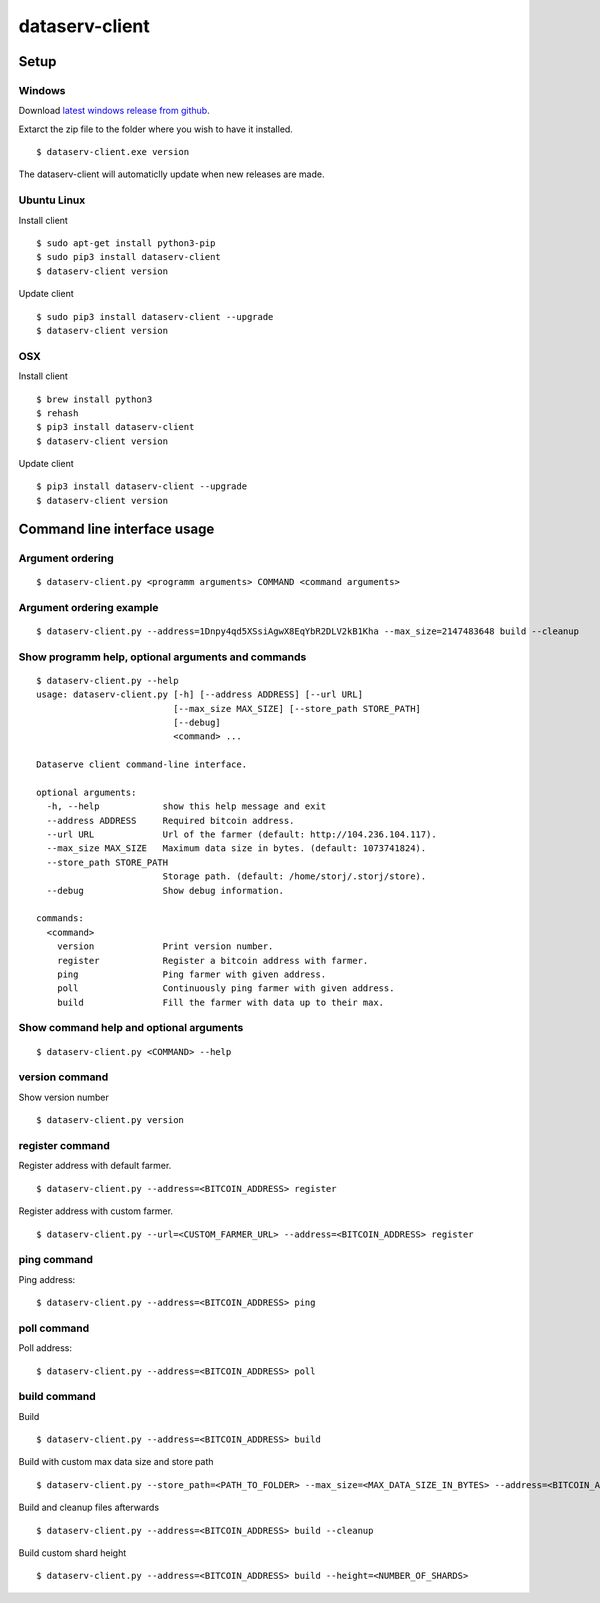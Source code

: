 ===============
dataserv-client
===============

|BuildLink|_ |CoverageLink|_ |LicenseLink|_ |IssuesLink|_


.. |BuildLink| image:: https://travis-ci.org/Storj/dataserv-client.svg?branch=master
.. _BuildLink: https://travis-ci.org/Storj/dataserv-client

.. |CoverageLink| image:: https://coveralls.io/repos/Storj/dataserv-client/badge.svg
.. _CoverageLink: https://coveralls.io/r/Storj/dataserv-client

.. |LicenseLink| image:: https://img.shields.io/badge/license-MIT-blue.svg
.. _LicenseLink: https://raw.githubusercontent.com/Storj/dataserv-client

.. |IssuesLink| image:: https://img.shields.io/github/issues/Storj/dataserv-client.svg
.. _IssuesLink: https://github.com/Storj/dataserv-client/issues


Setup
=====


Windows
-------

Download `latest windows release from github <https://github.com/Storj/dataserv-client/releases>`_. 

Extarct the zip file to the folder where you wish to have it installed.

::

    $ dataserv-client.exe version

The dataserv-client will automaticlly update when new releases are made.


Ubuntu Linux
------------

Install client

::

    $ sudo apt-get install python3-pip
    $ sudo pip3 install dataserv-client 
    $ dataserv-client version

Update client

::

    $ sudo pip3 install dataserv-client --upgrade
    $ dataserv-client version


OSX
---

Install client

::

    $ brew install python3
    $ rehash 
    $ pip3 install dataserv-client
    $ dataserv-client version

Update client

::

    $ pip3 install dataserv-client --upgrade
    $ dataserv-client version


Command line interface usage
============================

Argument ordering
-----------------

::

    $ dataserv-client.py <programm arguments> COMMAND <command arguments>


Argument ordering example
-------------------------

::

    $ dataserv-client.py --address=1Dnpy4qd5XSsiAgwX8EqYbR2DLV2kB1Kha --max_size=2147483648 build --cleanup


Show programm help, optional arguments and commands
---------------------------------------------------

::

    $ dataserv-client.py --help
    usage: dataserv-client.py [-h] [--address ADDRESS] [--url URL]
                              [--max_size MAX_SIZE] [--store_path STORE_PATH]
                              [--debug]
                              <command> ...

    Dataserve client command-line interface.

    optional arguments:
      -h, --help            show this help message and exit
      --address ADDRESS     Required bitcoin address.
      --url URL             Url of the farmer (default: http://104.236.104.117).
      --max_size MAX_SIZE   Maximum data size in bytes. (default: 1073741824).
      --store_path STORE_PATH
                            Storage path. (default: /home/storj/.storj/store).
      --debug               Show debug information.

    commands:
      <command>
        version             Print version number.
        register            Register a bitcoin address with farmer.
        ping                Ping farmer with given address.
        poll                Continuously ping farmer with given address.
        build               Fill the farmer with data up to their max.



Show command help and optional arguments
----------------------------------------

::

    $ dataserv-client.py <COMMAND> --help


version command
---------------

Show version number

::

    $ dataserv-client.py version


register command
----------------

Register address with default farmer.

::

    $ dataserv-client.py --address=<BITCOIN_ADDRESS> register

Register address with custom farmer.

::

    $ dataserv-client.py --url=<CUSTOM_FARMER_URL> --address=<BITCOIN_ADDRESS> register


ping command
------------

Ping address:

::

    $ dataserv-client.py --address=<BITCOIN_ADDRESS> ping


poll command
------------

Poll address:

::

    $ dataserv-client.py --address=<BITCOIN_ADDRESS> poll


build command
-------------

Build

::

    $ dataserv-client.py --address=<BITCOIN_ADDRESS> build


Build with custom max data size and store path

::

    $ dataserv-client.py --store_path=<PATH_TO_FOLDER> --max_size=<MAX_DATA_SIZE_IN_BYTES> --address=<BITCOIN_ADDRESS> build


Build and cleanup files afterwards

::

    $ dataserv-client.py --address=<BITCOIN_ADDRESS> build --cleanup


Build custom shard height

::

    $ dataserv-client.py --address=<BITCOIN_ADDRESS> build --height=<NUMBER_OF_SHARDS>
